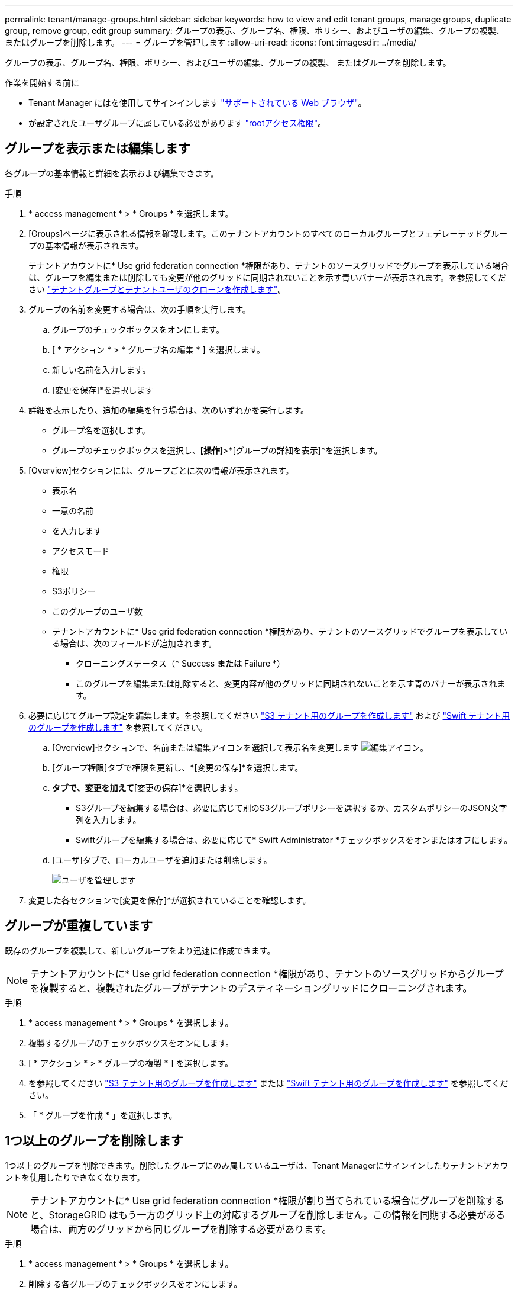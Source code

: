 ---
permalink: tenant/manage-groups.html 
sidebar: sidebar 
keywords: how to view and edit tenant groups, manage groups, duplicate group, remove group, edit group 
summary: グループの表示、グループ名、権限、ポリシー、およびユーザの編集、グループの複製、 またはグループを削除します。 
---
= グループを管理します
:allow-uri-read: 
:icons: font
:imagesdir: ../media/


[role="lead"]
グループの表示、グループ名、権限、ポリシー、およびユーザの編集、グループの複製、 またはグループを削除します。

.作業を開始する前に
* Tenant Manager にはを使用してサインインします link:../admin/web-browser-requirements.html["サポートされている Web ブラウザ"]。
* が設定されたユーザグループに属している必要があります link:tenant-management-permissions.html["rootアクセス権限"]。




== グループを表示または編集します

各グループの基本情報と詳細を表示および編集できます。

.手順
. * access management * > * Groups * を選択します。
. [Groups]ページに表示される情報を確認します。このテナントアカウントのすべてのローカルグループとフェデレーテッドグループの基本情報が表示されます。
+
テナントアカウントに* Use grid federation connection *権限があり、テナントのソースグリッドでグループを表示している場合は、グループを編集または削除しても変更が他のグリッドに同期されないことを示す青いバナーが表示されます。を参照してください link:grid-federation-account-clone.html["テナントグループとテナントユーザのクローンを作成します"]。

. グループの名前を変更する場合は、次の手順を実行します。
+
.. グループのチェックボックスをオンにします。
.. [ * アクション * > * グループ名の編集 * ] を選択します。
.. 新しい名前を入力します。
.. [変更を保存]*を選択します


. 詳細を表示したり、追加の編集を行う場合は、次のいずれかを実行します。
+
** グループ名を選択します。
** グループのチェックボックスを選択し、*[操作]*>*[グループの詳細を表示]*を選択します。


. [Overview]セクションには、グループごとに次の情報が表示されます。
+
** 表示名
** 一意の名前
** を入力します
** アクセスモード
** 権限
** S3ポリシー
** このグループのユーザ数
** テナントアカウントに* Use grid federation connection *権限があり、テナントのソースグリッドでグループを表示している場合は、次のフィールドが追加されます。
+
*** クローニングステータス（* Success *または* Failure *）
*** このグループを編集または削除すると、変更内容が他のグリッドに同期されないことを示す青のバナーが表示されます。




. 必要に応じてグループ設定を編集します。を参照してください link:creating-groups-for-s3-tenant.html["S3 テナント用のグループを作成します"] および link:creating-groups-for-swift-tenant.html["Swift テナント用のグループを作成します"] を参照してください。
+
.. [Overview]セクションで、名前または編集アイコンを選択して表示名を変更します image:../media/icon_edit_tm.png["編集アイコン"]。
.. [グループ権限]タブで権限を更新し、*[変更の保存]*を選択します。
.. [グループポリシー]*タブで、変更を加えて*[変更の保存]*を選択します。
+
*** S3グループを編集する場合は、必要に応じて別のS3グループポリシーを選択するか、カスタムポリシーのJSON文字列を入力します。
*** Swiftグループを編集する場合は、必要に応じて* Swift Administrator *チェックボックスをオンまたはオフにします。


.. [ユーザ]タブで、ローカルユーザを追加または削除します。
+
image::../media/manage_users.png[ユーザを管理します]



. 変更した各セクションで[変更を保存]*が選択されていることを確認します。




== グループが重複しています

既存のグループを複製して、新しいグループをより迅速に作成できます。


NOTE: テナントアカウントに* Use grid federation connection *権限があり、テナントのソースグリッドからグループを複製すると、複製されたグループがテナントのデスティネーショングリッドにクローニングされます。

.手順
. * access management * > * Groups * を選択します。
. 複製するグループのチェックボックスをオンにします。
. [ * アクション * > * グループの複製 * ] を選択します。
. を参照してください link:creating-groups-for-s3-tenant.html["S3 テナント用のグループを作成します"] または link:creating-groups-for-swift-tenant.html["Swift テナント用のグループを作成します"] を参照してください。
. 「 * グループを作成 * 」を選択します。




== 1つ以上のグループを削除します

1つ以上のグループを削除できます。削除したグループにのみ属しているユーザは、Tenant Managerにサインインしたりテナントアカウントを使用したりできなくなります。


NOTE: テナントアカウントに* Use grid federation connection *権限が割り当てられている場合にグループを削除すると、StorageGRID はもう一方のグリッド上の対応するグループを削除しません。この情報を同期する必要がある場合は、両方のグリッドから同じグループを削除する必要があります。

.手順
. * access management * > * Groups * を選択します。
. 削除する各グループのチェックボックスをオンにします。
. [アクション]*>*[グループの削除]*または*[アクション]*>*[グループの削除]*を選択します。
+
確認のダイアログボックスが表示されます。

. [グループの削除]*または*[グループの削除]*を選択します。

